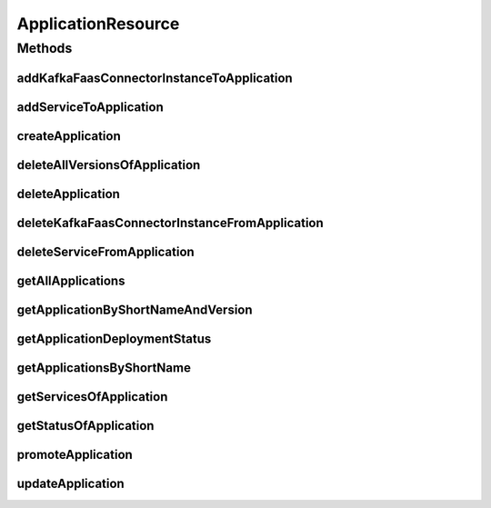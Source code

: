 .. java:import:: io.github.ust.mico.core.broker MicoApplicationBroker

.. java:import:: io.github.ust.mico.core.dto.request KFConnectorDeploymentInfoRequestDTO

.. java:import:: io.github.ust.mico.core.dto.request MicoApplicationRequestDTO

.. java:import:: io.github.ust.mico.core.dto.request MicoVersionRequestDTO

.. java:import:: io.github.ust.mico.core.dto.response KFConnectorDeploymentInfoResponseDTO

.. java:import:: io.github.ust.mico.core.dto.response MicoApplicationWithServicesResponseDTO

.. java:import:: io.github.ust.mico.core.dto.response MicoServiceDeploymentInfoResponseDTO

.. java:import:: io.github.ust.mico.core.dto.response MicoServiceResponseDTO

.. java:import:: io.github.ust.mico.core.dto.response.status MicoApplicationDeploymentStatusResponseDTO

.. java:import:: io.github.ust.mico.core.dto.response.status MicoApplicationStatusResponseDTO

.. java:import:: io.github.ust.mico.core.model MicoApplication

.. java:import:: io.github.ust.mico.core.model MicoApplicationDeploymentStatus

.. java:import:: io.github.ust.mico.core.model MicoService

.. java:import:: io.github.ust.mico.core.model MicoServiceDeploymentInfo

.. java:import:: io.swagger.annotations ApiOperation

.. java:import:: lombok.extern.slf4j Slf4j

.. java:import:: org.springframework.beans.factory.annotation Autowired

.. java:import:: org.springframework.hateoas MediaTypes

.. java:import:: org.springframework.hateoas Resource

.. java:import:: org.springframework.hateoas Resources

.. java:import:: org.springframework.http HttpStatus

.. java:import:: org.springframework.http ResponseEntity

.. java:import:: org.springframework.web.server ResponseStatusException

.. java:import:: javax.validation Valid

.. java:import:: java.util List

.. java:import:: java.util.stream Collectors

ApplicationResource
===================

.. java:package:: io.github.ust.mico.core.resource
   :noindex:

.. java:type:: @Slf4j @RestController @RequestMapping public class ApplicationResource

Methods
-------
addKafkaFaasConnectorInstanceToApplication
^^^^^^^^^^^^^^^^^^^^^^^^^^^^^^^^^^^^^^^^^^

.. java:method:: @ApiOperation @PostMapping public ResponseEntity<Resource<KFConnectorDeploymentInfoResponseDTO>> addKafkaFaasConnectorInstanceToApplication(String applicationShortName, String applicationVersion, String kfConnectorVersion)
   :outertype: ApplicationResource

addServiceToApplication
^^^^^^^^^^^^^^^^^^^^^^^

.. java:method:: @ApiOperation @PostMapping public ResponseEntity<Resource<MicoServiceDeploymentInfoResponseDTO>> addServiceToApplication(String applicationShortName, String applicationVersion, String serviceShortName, String serviceVersion)
   :outertype: ApplicationResource

createApplication
^^^^^^^^^^^^^^^^^

.. java:method:: @PostMapping public ResponseEntity<Resource<MicoApplicationWithServicesResponseDTO>> createApplication(MicoApplicationRequestDTO applicationDto)
   :outertype: ApplicationResource

deleteAllVersionsOfApplication
^^^^^^^^^^^^^^^^^^^^^^^^^^^^^^

.. java:method:: @DeleteMapping public ResponseEntity<Void> deleteAllVersionsOfApplication(String shortName)
   :outertype: ApplicationResource

deleteApplication
^^^^^^^^^^^^^^^^^

.. java:method:: @DeleteMapping public ResponseEntity<Void> deleteApplication(String shortName, String version)
   :outertype: ApplicationResource

deleteKafkaFaasConnectorInstanceFromApplication
^^^^^^^^^^^^^^^^^^^^^^^^^^^^^^^^^^^^^^^^^^^^^^^

.. java:method:: @DeleteMapping public ResponseEntity<Void> deleteKafkaFaasConnectorInstanceFromApplication(String shortName, String version, String instanceId)
   :outertype: ApplicationResource

deleteServiceFromApplication
^^^^^^^^^^^^^^^^^^^^^^^^^^^^

.. java:method:: @DeleteMapping public ResponseEntity<Void> deleteServiceFromApplication(String shortName, String version, String serviceShortName)
   :outertype: ApplicationResource

getAllApplications
^^^^^^^^^^^^^^^^^^

.. java:method:: @GetMapping public ResponseEntity<Resources<Resource<MicoApplicationWithServicesResponseDTO>>> getAllApplications()
   :outertype: ApplicationResource

getApplicationByShortNameAndVersion
^^^^^^^^^^^^^^^^^^^^^^^^^^^^^^^^^^^

.. java:method:: @GetMapping public ResponseEntity<Resource<MicoApplicationWithServicesResponseDTO>> getApplicationByShortNameAndVersion(String shortName, String version)
   :outertype: ApplicationResource

getApplicationDeploymentStatus
^^^^^^^^^^^^^^^^^^^^^^^^^^^^^^

.. java:method:: @GetMapping public ResponseEntity<Resource<MicoApplicationDeploymentStatusResponseDTO>> getApplicationDeploymentStatus(String shortName, String version)
   :outertype: ApplicationResource

getApplicationsByShortName
^^^^^^^^^^^^^^^^^^^^^^^^^^

.. java:method:: @GetMapping public ResponseEntity<Resources<Resource<MicoApplicationWithServicesResponseDTO>>> getApplicationsByShortName(String shortName)
   :outertype: ApplicationResource

getServicesOfApplication
^^^^^^^^^^^^^^^^^^^^^^^^

.. java:method:: @GetMapping public ResponseEntity<Resources<Resource<MicoServiceResponseDTO>>> getServicesOfApplication(String shortName, String version)
   :outertype: ApplicationResource

getStatusOfApplication
^^^^^^^^^^^^^^^^^^^^^^

.. java:method:: @GetMapping public ResponseEntity<Resource<MicoApplicationStatusResponseDTO>> getStatusOfApplication(String shortName, String version)
   :outertype: ApplicationResource

promoteApplication
^^^^^^^^^^^^^^^^^^

.. java:method:: @PostMapping public ResponseEntity<Resource<MicoApplicationWithServicesResponseDTO>> promoteApplication(String shortName, String version, MicoVersionRequestDTO newVersionDto)
   :outertype: ApplicationResource

updateApplication
^^^^^^^^^^^^^^^^^

.. java:method:: @PutMapping public ResponseEntity<Resource<MicoApplicationWithServicesResponseDTO>> updateApplication(String shortName, String version, MicoApplicationRequestDTO applicationRequestDto)
   :outertype: ApplicationResource

